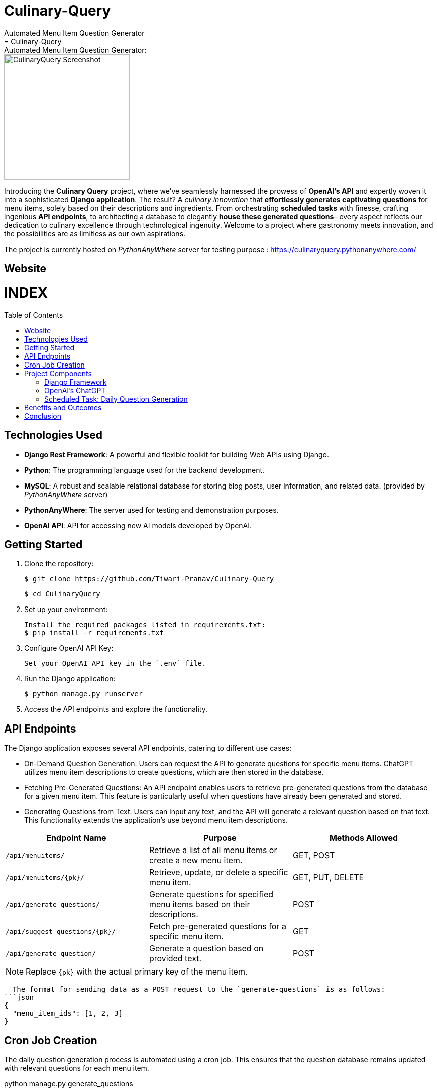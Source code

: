 #  Culinary-Query
Automated Menu Item Question Generator
=  Culinary-Query: Automated Menu Item Question Generator: 
:toc:
:toc-placement!:

image::images/logo.png[CulinaryQuery Screenshot,width=250]

Introducing the **Culinary Query** project, where we've seamlessly harnessed the prowess of **OpenAI's API** and expertly woven it into a sophisticated **Django application**. The result? A __culinary innovation__ that **effortlessly generates captivating questions** for menu items, solely based on their descriptions and ingredients. From orchestrating **scheduled tasks** with finesse, crafting ingenious **API endpoints**, to architecting a database to elegantly **house these generated questions**– every aspect reflects our dedication to culinary excellence through technological ingenuity. Welcome to a project where gastronomy meets innovation, and the possibilities are as limitless as our own aspirations.

The project is currently hosted on __PythonAnyWhere__ server for testing purpose : https://culinaryquery.pythonanywhere.com/

== Website 

[discrete]
# INDEX

toc::[]

== Technologies Used

- **Django Rest Framework**: A powerful and flexible toolkit for building Web APIs using Django.
- **Python**: The programming language used for the backend development.
- **MySQL**: A robust and scalable relational database for storing blog posts, user information, and related data. (provided by __PythonAnyWhere__ server)
- **PythonAnyWhere**: The server used for testing and demonstration purposes.
- **OpenAI API**: API for accessing new AI models developed by OpenAI.


== Getting Started

1. Clone the repository:

   $ git clone https://github.com/Tiwari-Pranav/Culinary-Query

   $ cd CulinaryQuery

2. Set up your environment:

   Install the required packages listed in requirements.txt:
   $ pip install -r requirements.txt

3. Configure OpenAI API Key:

   Set your OpenAI API key in the `.env` file.

4. Run the Django application:

   $ python manage.py runserver

5. Access the API endpoints and explore the functionality.


== API Endpoints

The Django application exposes several API endpoints, catering to different use cases:

- On-Demand Question Generation: Users can request the API to generate questions for specific menu items. ChatGPT utilizes menu item descriptions to create questions, which are then stored in the database.
- Fetching Pre-Generated Questions: An API endpoint enables users to retrieve pre-generated questions from the database for a given menu item. This feature is particularly useful when questions have already been generated and stored.
- Generating Questions from Text: Users can input any text, and the API will generate a relevant question based on that text. This functionality extends the application's use beyond menu item descriptions.


|===
| Endpoint Name | Purpose | Methods Allowed

| `/api/menuitems/`
| Retrieve a list of all menu items or create a new menu item.
| GET, POST

| `/api/menuitems/{pk}/`
| Retrieve, update, or delete a specific menu item.
| GET, PUT, DELETE

| `/api/generate-questions/`
| Generate questions for specified menu items based on their descriptions.
| POST

| `/api/suggest-questions/{pk}/`
| Fetch pre-generated questions for a specific menu item.
| GET

| `/api/generate-question/`
| Generate a question based on provided text.
| POST
|===

NOTE: Replace `{pk}` with the actual primary key of the menu item.

    The format for sending data as a POST request to the `generate-questions` is as follows:
  ```json
  {
    "menu_item_ids": [1, 2, 3]
  }


== Cron Job Creation

The daily question generation process is automated using a cron job. This ensures that the question database remains updated with relevant questions for each menu item.

python manage.py generate_questions

- **Linux** (using the crontab utility):

  To schedule the `generate_questions` management command to run once daily, you can use the crontab utility.
  - Open the crontab configuration with the command: `crontab -e`
  - Add an entry to run the command daily at a specific time:
    ```
    0 2 * * * /path/to/your/python /path/to/your/manage.py generate_questions
    ```

- **Windows** (using Task Scheduler):

  To schedule the `generate_questions` management command to run once daily on Windows, you can use the Task Scheduler.
  - Open the Task Scheduler.
  - Create a new task with the following settings:
    - Program/script: Path to your Python executable (e.g., `C:\Python\python.exe`).
    - Add arguments: Path to your manage.py and the command (`manage.py generate_questions`).
    - Set the task to run daily at a specific time.

== Project Components

=== Django Framework

The project is developed using the Django web framework, a powerful tool for building web applications. The application's architecture is based on Django's Model-View-Controller (MVC) pattern, allowing for organized data modeling, logic implementation, and user interface design.

=== OpenAI's ChatGPT

The core engine behind question generation is OpenAI's ChatGPT model. This model employs natural language processing to create meaningful and contextually relevant questions based on menu item descriptions.

=== Scheduled Task: Daily Question Generation

A scheduled task, configured using cron jobs, automates the process of generating questions for menu items. This ensures that the question database remains up-to-date with relevant and current questions.

== Benefits and Outcomes

- Efficient Question Generation: Integrating ChatGPT streamlines question generation, enhancing the user experience and ensuring high-quality questions.
- Automation with Cron Jobs: Scheduled question generation keeps the database updated and relevant without manual intervention.
- Flexible API Endpoints: The APIs cater to various needs, providing dynamic content generation and retrieval.
- Database Storage: All questions are stored in the database, allowing easy management and retrieval.
- Enhanced User Engagement: On-demand question generation improves user engagement and dynamic content.

== Conclusion

The CulinaryQuery project combines the power of OpenAI's ChatGPT with Django's capabilities to create a robust system for automated question generation, storage, and retrieval. By offering versatile API endpoints, this integration provides relevant and engaging content for users, enhancing the application's utility and user experience.

__CulinaryQuery is a step toward creating an intelligent and interactive platform for exploring menu items through thoughtful questions and engaging interactions.__


image::images/openai-logo.jpg[OpenAI Logo, width=450]
image::images/django-logo.png[Django Logo, width=450]

